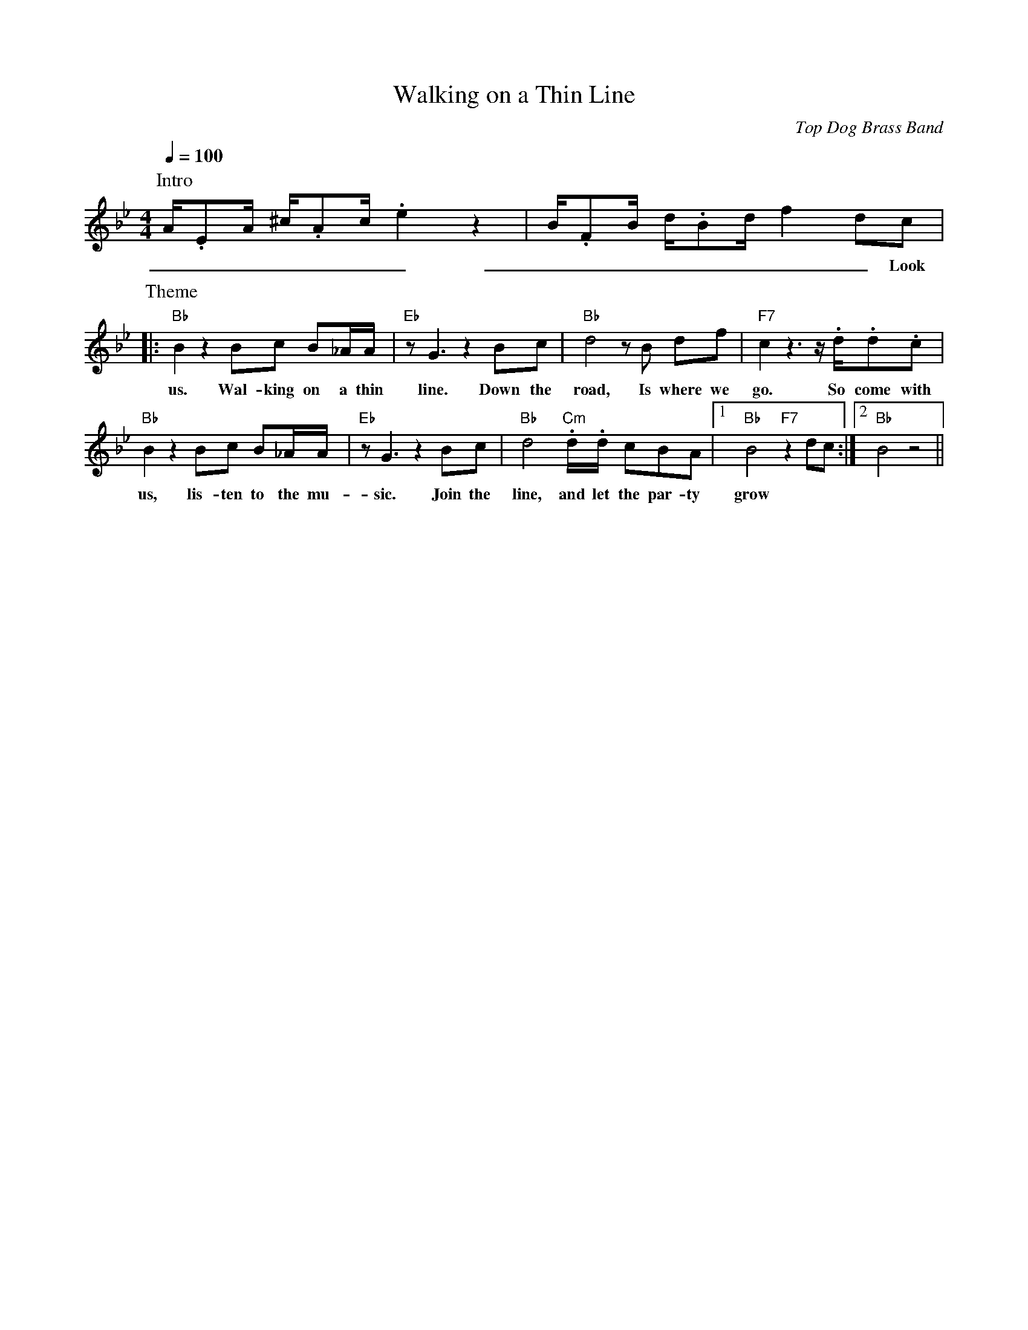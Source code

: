 X: 1
T: Walking on a Thin Line
C: Top Dog Brass Band
M: 4/4
L: 1/8
R: New Orleans
F:https://www.youtube.com/watch?v=m6Jx6vi_0WA
K: Bb
Q:1/4=100
P:Intro
A/2.EA/2 ^c/2.Ac/2 .e2  z2 | B/2.FB/2 d/2.Bd/2  f2 dc |
w: _ _ _ _ _ _ _ _ _ _ _ _ _ _ _ Look at
P:Theme
|: "Bb"  B2 z2 Bc B_A/2A/2 | "Eb" z G3 z2 Bc | "Bb" d4 z B df | "F7" c2 z3 z/2 .d/2.d.c |
w: us. Wal-king on a thin line. Down the road, Is where we go. So come with
"Bb" B2 z2 Bc B_A/2A/2 | "Eb" z G3 z2 Bc | "Bb" d4  "Cm" .d/2.d/2 cBA |1 "Bb" B4 "F7" z2 dc :|2 "Bb" B4 z4 ||
w: us, lis-ten to the mu-sic. Join the line, and let the par-ty grow
